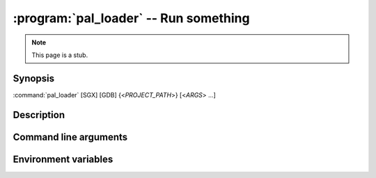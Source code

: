 .. program:: pal_loader

======================================
:program:`pal_loader` -- Run something
======================================

.. note::

   This page is a stub.

Synopsis
========

:command:`pal_loader` [SGX] [GDB] {<*PROJECT_PATH*>} [<*ARGS*> ...]

Description
===========

Command line arguments
======================

.. option:: SGX

   Enable :term:`SGX`.

   .. seealso::

      :envvar:`SGX environment variable <SGX>`
         For an equivalent.

Environment variables
=====================

.. envvar:: SGX

   If not empty and not ``0``, enable :term:`SGX`. Could be used instead of
   :option:`SGX option <SGX>`.
